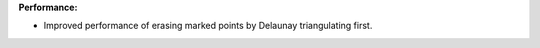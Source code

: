 **Performance:**

* Improved performance of erasing marked points by Delaunay triangulating first.

